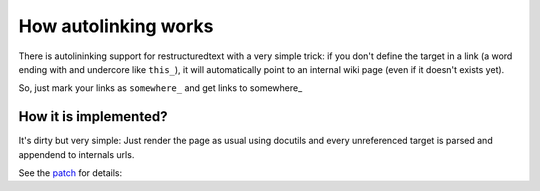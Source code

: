 .. tags: waliki internals

How autolinking works
=====================

There is autolininking support for restructuredtext with a very simple trick: if you don't define the target in a link (a word ending with and undercore like ``this_``), it will automatically point to an internal wiki page (even if it doesn't exists yet).

So, just mark your links as ``somewhere_`` and get links to somewhere_

How it is implemented?
----------------------

It's dirty but very simple: Just render the page as usual using docutils and every unreferenced target is parsed and appendend to internals urls.

See the patch_ for details:

.. _patch: https://github.com/mgaitan/waliki/commit/3341a8f92dc3da78
